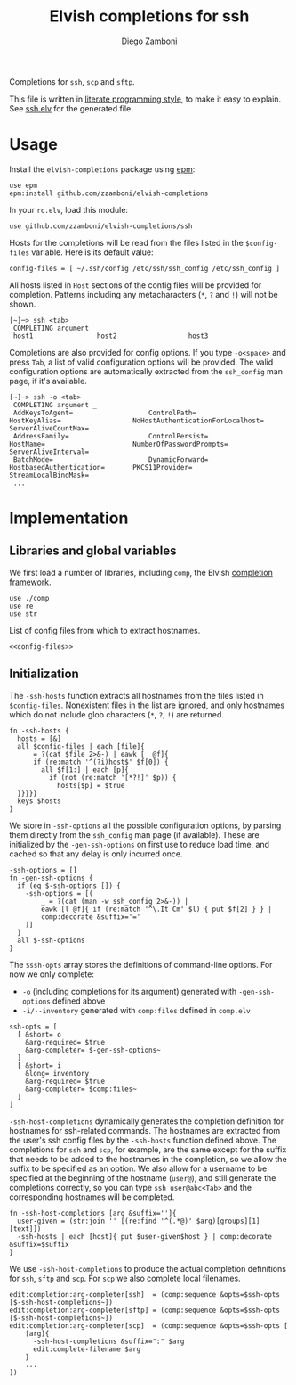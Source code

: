 #+title: Elvish completions for ssh
#+author: Diego Zamboni
#+email: diego@zzamboni.org

#+name: module-summary
Completions for =ssh=, =scp= and =sftp=.

This file is written in [[https://leanpub.com/lit-config][literate programming style]], to make it easy to explain. See [[file:ssh.elv][ssh.elv]] for the generated file.

* Table of Contents :TOC:noexport:
- [[#usage][Usage]]
- [[#implementation][Implementation]]
  - [[#libraries-and-global-variables][Libraries and global variables]]
  - [[#initialization][Initialization]]

* Usage

Install the =elvish-completions= package using [[https://elvish.io/ref/epm.html][epm]]:

#+begin_src elvish
  use epm
  epm:install github.com/zzamboni/elvish-completions
#+end_src

In your =rc.elv=, load this module:

#+begin_src elvish
  use github.com/zzamboni/elvish-completions/ssh
#+end_src

Hosts for the completions will be read from the files listed in the =$config-files= variable. Here is its default value:

#+begin_src elvish :noweb-ref config-files
  config-files = [ ~/.ssh/config /etc/ssh/ssh_config /etc/ssh_config ]
#+end_src

All hosts listed in =Host= sections of the config files will be provided for completion. Patterns including any metacharacters (=*=, =?= and =!=) will not be shown.

#+begin_example
  [~]─> ssh <tab>
   COMPLETING argument
   host1                host2                  host3
#+end_example

Completions are also provided for config options. If you type =-o<space>=  and press ~Tab~, a list of valid configuration options will be provided. The valid configuration options are automatically extracted from the =ssh_config= man page, if it's available.

#+begin_example
  [~]─> ssh -o <tab>
   COMPLETING argument _
   AddKeysToAgent=                   ControlPath=                HostKeyAlias=                  NoHostAuthenticationForLocalhost=  ServerAliveCountMax=
   AddressFamily=                    ControlPersist=             HostName=                      NumberOfPasswordPrompts=           ServerAliveInterval=
   BatchMode=                        DynamicForward=             HostbasedAuthentication=       PKCS11Provider=                    StreamLocalBindMask=
   ...
#+end_example

* Implementation
:PROPERTIES:
:header-args:elvish: :tangle (concat (file-name-sans-extension (buffer-file-name)) ".elv")
:header-args: :mkdirp yes :comments no
:END:

** Libraries and global variables

We first load a number of libraries, including =comp=, the Elvish [[file:comp.org][completion framework]].

#+begin_src elvish
  use ./comp
  use re
  use str
#+end_src

List of config files from which to extract hostnames.

#+begin_src elvish :noweb yes
  <<config-files>>
#+end_src

** Initialization

The =-ssh-hosts= function extracts all hostnames from the files listed in =$config-files=. Nonexistent files in the list are ignored, and only hostnames which do not include glob characters (=*=, =?=, =!=) are returned.

#+begin_src elvish
  fn -ssh-hosts {
    hosts = [&]
    all $config-files | each [file]{
      _ = ?(cat $file 2>&-) | eawk [_ @f]{
        if (re:match '^(?i)host$' $f[0]) {
          all $f[1:] | each [p]{
            if (not (re:match '[*?!]' $p)) {
              hosts[$p] = $true
    }}}}}
    keys $hosts
  }
#+end_src

We store in =-ssh-options= all the possible configuration options, by parsing them directly from the =ssh_config= man page (if available). These are initialized by the =-gen-ssh-options= on first use to reduce load time, and cached so that any delay is only incurred once.

#+begin_src elvish
  -ssh-options = []
  fn -gen-ssh-options {
    if (eq $-ssh-options []) {
      -ssh-options = [(
          _ = ?(cat (man -w ssh_config 2>&-)) |
          eawk [l @f]{ if (re:match '^\.It Cm' $l) { put $f[2] } } |
          comp:decorate &suffix='='
      )]
    }
    all $-ssh-options
  }
#+end_src

The =$ssh-opts= array stores the definitions of command-line options. For now we only complete:

- =-o= (including completions for its argument) generated with =-gen-ssh-options= defined above
- =-i/--inventory= generated with =comp:files= defined in =comp.elv=

#+begin_src elvish
  ssh-opts = [
    [ &short= o
      &arg-required= $true
      &arg-completer= $-gen-ssh-options~
    ]
    [ &short= i
      &long= inventory
      &arg-required= $true
      &arg-completer= $comp:files~
    ]
  ]
#+end_src

=-ssh-host-completions= dynamically generates the completion definition for hostnames for ssh-related commands. The hostnames are extracted from the user's ssh config files by the =-ssh-hosts= function defined above. The completions for =ssh= and =scp=, for example, are the same except for the suffix that needs to be added to the hostnames in the completion, so we allow the suffix to be specified as an option. We also allow for a username to be specified at the beginning of the hostname (=user@=), and still generate the completions correctly, so you can type =ssh user@abc<Tab>= and the corresponding hostnames will be completed.

#+begin_src elvish
  fn -ssh-host-completions [arg &suffix='']{
    user-given = (str:join '' [(re:find '^(.*@)' $arg)[groups][1][text]])
    -ssh-hosts | each [host]{ put $user-given$host } | comp:decorate &suffix=$suffix
  }
#+end_src

We use =-ssh-host-completions= to produce the actual completion definitions for =ssh=, =sftp= and =scp=. For =scp= we also complete local filenames.

#+begin_src elvish
  edit:completion:arg-completer[ssh]  = (comp:sequence &opts=$ssh-opts [$-ssh-host-completions~])
  edit:completion:arg-completer[sftp] = (comp:sequence &opts=$ssh-opts [$-ssh-host-completions~])
  edit:completion:arg-completer[scp]  = (comp:sequence &opts=$ssh-opts [
      [arg]{
        -ssh-host-completions &suffix=":" $arg
        edit:complete-filename $arg
      }
      ...
  ])
#+end_src

